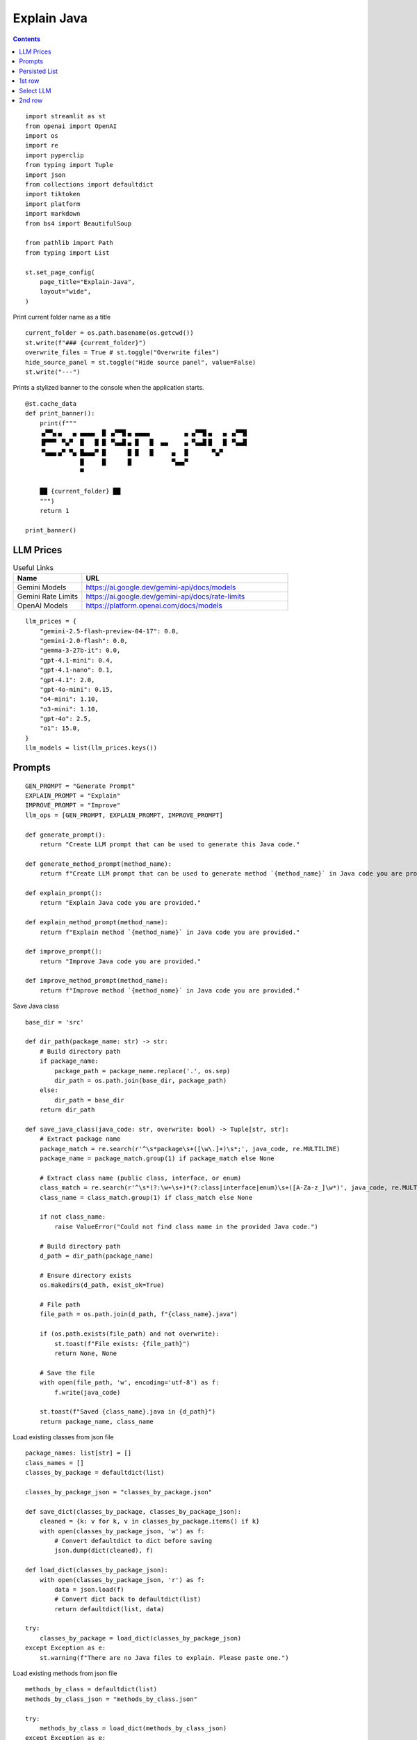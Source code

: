 Explain Java
============

.. contents::

::

  import streamlit as st
  from openai import OpenAI
  import os
  import re
  import pyperclip
  from typing import Tuple
  import json
  from collections import defaultdict
  import tiktoken
  import platform
  import markdown
  from bs4 import BeautifulSoup

  from pathlib import Path
  from typing import List

  st.set_page_config(
      page_title="Explain-Java",
      layout="wide",
  )

Print current folder name as a title

::

  current_folder = os.path.basename(os.getcwd())
  st.write(f"### {current_folder}")
  overwrite_files = True # st.toggle("Overwrite files")
  hide_source_panel = st.toggle("Hide source panel", value=False)
  st.write("---")

Prints a stylized banner to the console when the application starts.

::

  @st.cache_data
  def print_banner():
      print(f"""
      ▗▞▀▚▖▄   ▄ ▄▄▄▄  █ ▗▞▀▜▌▄ ▄▄▄▄         ▗▖▗▞▀▜▌▄   ▄ ▗▞▀▜▌
      ▐▛▀▀▘ ▀▄▀  █   █ █ ▝▚▄▟▌▄ █   █  ▄▄    ▗▖▝▚▄▟▌█   █ ▝▚▄▟▌
      ▝▚▄▄▖▄▀ ▀▄ █▄▄▄▀ █      █ █   █     ▄  ▐▌      ▀▄▀       
                 █     █      █           ▀▄▄▞▘                
                 ▀  
           
      ██ {current_folder} ██
      """)
      return 1

  print_banner()

LLM Prices  
----------

.. csv-table:: Useful Links
   :header: "Name", "URL"
   :widths: 10 30

   "Gemini Models", https://ai.google.dev/gemini-api/docs/models
   "Gemini Rate Limits", https://ai.google.dev/gemini-api/docs/rate-limits
   "OpenAI Models", https://platform.openai.com/docs/models

::

  llm_prices = {
      "gemini-2.5-flash-preview-04-17": 0.0,
      "gemini-2.0-flash": 0.0,
      "gemma-3-27b-it": 0.0,
      "gpt-4.1-mini": 0.4,
      "gpt-4.1-nano": 0.1,
      "gpt-4.1": 2.0,
      "gpt-4o-mini": 0.15,
      "o4-mini": 1.10,
      "o3-mini": 1.10,
      "gpt-4o": 2.5,
      "o1": 15.0,
  }
  llm_models = list(llm_prices.keys())    

Prompts 
-------

::

  GEN_PROMPT = "Generate Prompt"
  EXPLAIN_PROMPT = "Explain"
  IMPROVE_PROMPT = "Improve"
  llm_ops = [GEN_PROMPT, EXPLAIN_PROMPT, IMPROVE_PROMPT]

  def generate_prompt():
      return "Create LLM prompt that can be used to generate this Java code."

  def generate_method_prompt(method_name):
      return f"Create LLM prompt that can be used to generate method `{method_name}` in Java code you are provided."

  def explain_prompt():
      return "Explain Java code you are provided."

  def explain_method_prompt(method_name):
      return f"Explain method `{method_name}` in Java code you are provided."

  def improve_prompt():
      return "Improve Java code you are provided."

  def improve_method_prompt(method_name):
      return f"Improve method `{method_name}` in Java code you are provided."

Save Java class

::

  base_dir = 'src'

  def dir_path(package_name: str) -> str:
      # Build directory path
      if package_name:
          package_path = package_name.replace('.', os.sep)
          dir_path = os.path.join(base_dir, package_path)
      else:
          dir_path = base_dir
      return dir_path    

  def save_java_class(java_code: str, overwrite: bool) -> Tuple[str, str]:
      # Extract package name
      package_match = re.search(r'^\s*package\s+([\w\.]+)\s*;', java_code, re.MULTILINE)
      package_name = package_match.group(1) if package_match else None

      # Extract class name (public class, interface, or enum)
      class_match = re.search(r'^\s*(?:\w+\s+)*(?:class|interface|enum)\s+([A-Za-z_]\w*)', java_code, re.MULTILINE)
      class_name = class_match.group(1) if class_match else None

      if not class_name:
          raise ValueError("Could not find class name in the provided Java code.")

      # Build directory path
      d_path = dir_path(package_name)

      # Ensure directory exists
      os.makedirs(d_path, exist_ok=True)

      # File path
      file_path = os.path.join(d_path, f"{class_name}.java")

      if (os.path.exists(file_path) and not overwrite):
          st.toast(f"File exists: {file_path}")
          return None, None

      # Save the file
      with open(file_path, 'w', encoding='utf-8') as f:
          f.write(java_code)

      st.toast(f"Saved {class_name}.java in {d_path}")
      return package_name, class_name
 
Load existing classes from json file

::

  package_names: list[str] = []
  class_names = []
  classes_by_package = defaultdict(list)

  classes_by_package_json = "classes_by_package.json"

  def save_dict(classes_by_package, classes_by_package_json):
      cleaned = {k: v for k, v in classes_by_package.items() if k}
      with open(classes_by_package_json, 'w') as f:
          # Convert defaultdict to dict before saving
          json.dump(dict(cleaned), f)    

  def load_dict(classes_by_package_json):
      with open(classes_by_package_json, 'r') as f:
          data = json.load(f)
          # Convert dict back to defaultdict(list)
          return defaultdict(list, data)    

  try:
      classes_by_package = load_dict(classes_by_package_json)
  except Exception as e: 
      st.warning(f"There are no Java files to explain. Please paste one.")  

Load existing methods from json file

::

  methods_by_class = defaultdict(list)
  methods_by_class_json = "methods_by_class.json"

  try:
      methods_by_class = load_dict(methods_by_class_json)
  except Exception as e: 
      pass

Persisted List   
--------------    

::

  class PersistedList:
      """
      A tiny helper that remembers a list of strings on disk.
      """

      def __init__(self, filename: str) -> None:
          self.filename = Path(filename)
          self.names: List[str] = self._read_from_file()

      # ──────────────────────────────────────────────────────────────
      # Private helpers
      # ──────────────────────────────────────────────────────────────

      def _read_from_file(self) -> List[str]:
          """
          Return the list stored on disk (empty if the file is missing).
          """
          if self.filename.exists():
              with self.filename.open("r", encoding="utf-8") as fh:
                  return [line.strip() for line in fh if line.strip()]
          return []

      def _write_to_file(self) -> None:
          """
          Persist the current list to disk (one item per line).
          """
          self.filename.parent.mkdir(parents=True, exist_ok=True)
          with self.filename.open("w", encoding="utf-8") as fh:
              fh.write("\n".join(self.names))

      @staticmethod
      def _remove_strings(source: List[str], to_remove: List[str]) -> List[str]:
          """
          Return a copy of *source* without any element that occurs in *to_remove*.
          """
          removal_set = set(to_remove)
          return [s for s in source if s not in removal_set]

      # ──────────────────────────────────────────────────────────────
      # Public API
      # ──────────────────────────────────────────────────────────────

      def sort_by_pattern(self, all_names: List[str]) -> List[str]:
          """
          Sort *all_names* so that previously‑stored names keep their old
          ordering, and every new name is appended alphabetically.
          The internal list is updated and re‑written to disk.
          """
          priority = {name: idx for idx, name in enumerate(self.names)}

          sorted_names = sorted(
              all_names,
              key=lambda n: (0, priority[n]) if n in priority else (1, n)
          )

          self.names = sorted_names
          self._write_to_file()
          return sorted_names

      def select(self, selected_name: str) -> None:
          """
          Move *selected_name* to the top of the list (inserting it if it
          wasn’t present) and persist the change.
          """
          self.names = self._remove_strings(self.names, [selected_name])
          self.names.insert(0, selected_name)
          self._write_to_file()

      # ──────────────────────────────────────────────────────────────
      # Convenience
      # ──────────────────────────────────────────────────────────────

      def __iter__(self):
          return iter(self.names)

      def __repr__(self) -> str:
          return f"{self.__class__.__name__}({self.filename!s}, {self.names})"

1st row
-------

Select package, class and method

::

  col1c, col2c, col3c = st.columns(3)

  with col1c: 
      package_names = list(classes_by_package.keys())
      packages_persisted = PersistedList("packages.txt")
      package_names = packages_persisted.sort_by_pattern(package_names)
      package_name = st.selectbox("Package", package_names)

  with col2c: 
      class_names = classes_by_package[package_name]
      classes_persisted = PersistedList("classes.txt")
      class_names = classes_persisted.sort_by_pattern(class_names)
      class_name = st.selectbox("Class", class_names) 

  with col3c: 
      method_names = methods_by_class[f"{package_name}.{class_name}"]
      method_name = st.selectbox("Method", method_names)

Get java code from clipboard and save it to file

::

  def paste_java():
      java_code = pyperclip.paste()
      try:
          package_name, class_name = save_java_class(java_code, overwrite=overwrite_files)
      except ValueError as e:   
          st.toast(e)
          return

      classes_by_package[package_name].append(class_name)  
      save_dict(classes_by_package, classes_by_package_json)
      st.rerun()

Load Java code
   
::

  def load_java_code(package_name: str, class_name: str):
      # File path
      file_path = os.path.join(dir_path(package_name), f"{class_name}.java")
      with open(file_path, 'r', encoding='utf-8') as file:
          java_code = file.read()   

      return java_code 

  try:
      java_code = load_java_code(package_name, class_name)    
  except Exception as e:
      java_code = ""

Load and save markdown result of LLM prompt

:: 

  def file_path(package_name: str, class_name: str, method_name: str, ext="md"):
      method_suffix = f".{method_name}" if method_name else ""
      return os.path.join(dir_path(package_name), f"{class_name}{method_suffix}.{ext}")

  def load_markdown(package_name: str, class_name: str, method_name: str):
      with open(file_path(package_name, class_name, method_name), 'r', encoding='utf-8') as file:
          markdown = file.read()   

      return markdown 

Parse HTML and add Tailwind CSS classes to improve styling.

::

  def enhance_html_with_tailwind(html_text, filename):
      soup = BeautifulSoup(html_text, 'html.parser')

      # Headings
      for level in range(1, 7):
          for tag in soup.find_all(f'h{level}'):
              size = {
                  1: 'text-4xl',
                  2: 'text-3xl',
                  3: 'text-2xl',
                  4: 'text-xl',
                  5: 'text-lg',
                  6: 'text-base',
              }[level]
              tag['class'] = tag.get('class', []) + [size, 'font-bold', 'mt-4', 'mb-2']

      # Paragraphs
      for p in soup.find_all('p'):
          p['class'] = p.get('class', []) + ['mb-4', 'leading-relaxed']

      # Links
      for a in soup.find_all('a'):
          a['class'] = a.get('class', []) + ['text-blue-600', 'hover:underline']
          a['target'] = '_blank'

      # Images
      for img in soup.find_all('img'):
          img['class'] = img.get('class', []) + ['my-4', 'max-w-full', 'h-auto', 'rounded']

      # Lists
      for ul in soup.find_all('ul'):
          ul['class'] = ul.get('class', []) + ['list-disc', 'ml-6', 'mb-4']
      for ol in soup.find_all('ol'):
          ol['class'] = ol.get('class', []) + ['list-decimal', 'ml-6', 'mb-4']

      # Code blocks
      for code in soup.find_all('code'):
          parent = code.parent
          # Inline code
          if parent.name != 'pre':
              code['class'] = code.get('class', []) + ['bg-gray-100', 'px-1', 'py-0.5', 'rounded']
      for pre in soup.find_all('pre'):
          pre['class'] = pre.get('class', []) + ['bg-gray-900', 'text-gray-100', 'p-4', 'rounded', 'overflow-auto', 'mb-4']

      # Blockquotes
      for bq in soup.find_all('blockquote'):
          bq['class'] = bq.get('class', []) + ['border-l-4', 'border-gray-300', 'pl-4', 'italic', 'mb-4']

      # Wrap in basic HTML structure
      return f"""
              <!DOCTYPE html>
              <html lang=\"en\">
              <head>
                  <meta charset=\"UTF-8\">
                  <meta name=\"viewport\" content=\"width=device-width, initial-scale=1.0\">
                  <script src=\"https://cdn.tailwindcss.com\"></script>
                  <title>{filename}</title>
              </head>
              <body class=\"prose mx-auto p-8\">
              {str(soup)}
              </body>
              </html>
              """
        
  def convert_to_html(md_text, title):
      # Convert to HTML
      html_text = markdown.markdown(
          md_text,
          extensions=[
              'extra',        # tables, fenced code, etc.
              'codehilite',   # syntax highlighting
              'toc',          # table of contents
          ],
          output_format='html5'
      )    
      return enhance_html_with_tailwind(html_text, title)

  def save_markdown(package_name: str, class_name: str, method_name: str, md_text: str, overwrite: bool):
      md_path = file_path(package_name, class_name, method_name, "md")
      html_path = file_path(package_name, class_name, method_name, "html")

      if (os.path.exists(md_path) and not overwrite):
          st.toast(f"File exists: {md_path}")
          return None, None

      # Save markdown
      with open(md_path, 'w', encoding='utf-8') as f:
          f.write(md_text)

      # Save HTML
      method_suffix = f".{method_name}" if method_name else ""
      with open(html_path, 'w', encoding='utf-8') as f:
          f.write(convert_to_html(md_text, class_name + method_suffix))
    
Select LLM    
----------    

::

  llm_persisted = PersistedList("llm_models.txt")
  llm_models = llm_persisted.sort_by_pattern(llm_models)

OpenAI client

::

  client = OpenAI()
  llm_temperature = 0.1

Google client

::

  g_key = os.getenv("GEMINI_API_KEY")
  g_client = OpenAI(
      api_key=g_key,
      base_url="https://generativelanguage.googleapis.com/v1beta/openai/"
  )

Calling different LLMs

::

  def call_o_model(prompt, text):
      messages = [
          {"role": "developer", "content": prompt},
          {"role": "user", "content": text},
      ]
      response = client.chat.completions.create(
          model=llm_model,
          messages=messages,
      )
      return response.choices[0]

  def call_gpt(prompt, text):
      messages = [
          {"role": "developer", "content": prompt},
          {"role": "user", "content": text},
      ]
      response = client.chat.completions.create(
              model=llm_model,
              messages=messages,
              temperature=llm_temperature,
          )
      return response.choices[0]

  def call_gemini(prompt, text):
      messages = [
          {"role": "developer", "content": prompt},
          {"role": "user", "content": text},
      ]
      response = g_client.chat.completions.create(
              model=llm_model,
              messages=messages,
              temperature=llm_temperature,
          )
      return response.choices[0]

  def call_gemma(prompt, text):
      g_client = OpenAI(
          api_key=g_key,
          base_url="https://generativelanguage.googleapis.com/v1beta/openai/"
      )
      messages = [
          {"role": "user", "content": f"<instructions>{prompt}</instructions>\n<user_input>{text}</user_input>"},
          {"role": "user", "content": text},
      ]
      response = g_client.chat.completions.create(
              model=llm_model,
              messages=messages,
              temperature=llm_temperature,
          )
      return response.choices[0]

  def call_llm(prompt, text):

      if llm_model.startswith("gemini"):
          response = call_gemini(prompt, text)

      elif llm_model.startswith("gemma"):
          response = call_gemma(prompt, text)

      elif llm_model.startswith("gpt"):
          response = call_gpt(prompt, text)  

      elif llm_model.startswith("o"):
          response = call_o_model(prompt, text)

      else:
          st.error(f"Unknown model: {llm_model}")
          st.stop()

      llm_persisted.select(llm_model)
      return response

Get response from LLM and save it to file

::

  def run_llm_op(llm_op, package_name, class_name, java_code):
      global method_name
      method_name = "" if method_name is None else method_name.strip()
      print(f"[run_llm_op] method_name: `{method_name}`")

      packages_persisted.select(package_name)
      classes_persisted.select(class_name)

      if llm_op == GEN_PROMPT:
          if len(method_name) > 0: 
              response = call_llm(generate_method_prompt(method_name), java_code)
          else:    
              response = call_llm(generate_prompt(), java_code)    
      if llm_op == EXPLAIN_PROMPT:
          if len(method_name) > 0: 
              response = call_llm(explain_method_prompt(method_name), java_code)
          else:    
              response = call_llm(explain_prompt(), java_code)
      elif llm_op == IMPROVE_PROMPT:
          if len(method_name) > 0: 
              response = call_llm(improve_method_prompt(method_name), java_code)
          else:    
              response = call_llm(improve_prompt(), java_code)
        
      markdown = response.message.content
      try:
          save_markdown(package_name, class_name, method_name, markdown, overwrite=overwrite_files)
      except ValueError as e:   
          st.toast(e)
    
      if platform.system() == 'Darwin':
          os.system("afplay /System/Library/Sounds/Glass.aiff")
    
      if len(method_name) > 0:
          class_key = f"{package_name}.{class_name}"
          if method_name not in methods_by_class[class_key]:
              methods_by_class[class_key].append(method_name)
        
          save_dict(methods_by_class, methods_by_class_json)
          st.rerun()
    

2nd row
-------

Buttons to "Paste" and "Explain"

::

  col1b, col2b, col3b = st.columns(3)

  with col1b:
      if st.button(":clipboard: &nbsp; Paste", use_container_width=True):
          paste_java()
      llm_op = st.selectbox("Op", llm_ops, label_visibility="collapsed")

  with col2b:
      llm_model = st.selectbox("LLM Model", llm_models, label_visibility="collapsed")

      llm_model_tiktoken = "gpt-4o-mini"

      encoding = tiktoken.encoding_for_model(llm_model_tiktoken)
      tokens = encoding.encode(java_code)

      cents = round(len(tokens) * llm_prices[llm_model]/10000, 5)

      st.write(f'**Tokens:** {len(tokens)}, **Cents:** {cents}')

  with col3b:
      method_name = st.text_input("Method", value=method_name, label_visibility="collapsed")

      if st.button(f":exclamation: &nbsp; {llm_op}", use_container_width=True):
          f_path = file_path(package_name, class_name, method_name)

          if os.path.exists(f_path) and not overwrite_files:
              st.toast(f"File exists: {f_path}")
          else:
              run_llm_op(llm_op, package_name, class_name, java_code)
        
Original java file and LLM explanation

::

  if hide_source_panel:
      try:
          markdown = load_markdown(package_name, class_name, method_name)
          st.write(markdown)
      except Exception as e: 
          pass        
  else:    
      col1j, col2j = st.columns(2)

      with col1j:
          if len(java_code) > 0:
              st.write(f"```java\n{java_code}\n```\n")

      with col2j:
          try:
              markdown = load_markdown(package_name, class_name, method_name)
              st.write(markdown)
          except Exception as e: 
              pass    